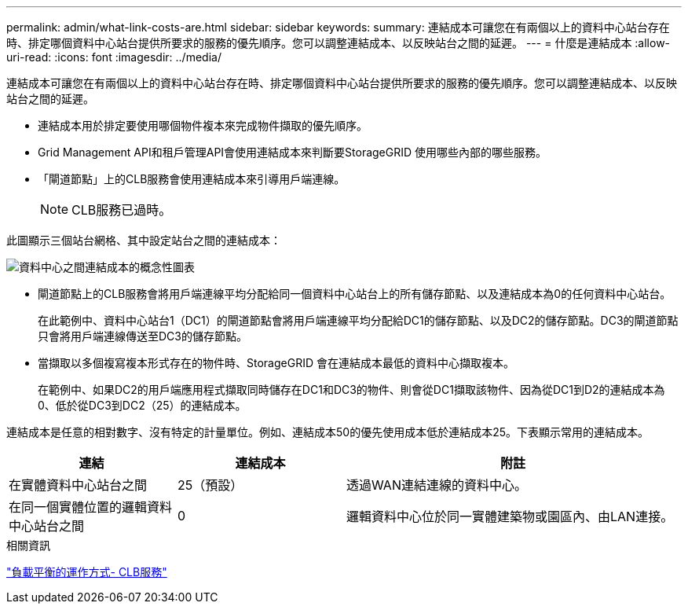 ---
permalink: admin/what-link-costs-are.html 
sidebar: sidebar 
keywords:  
summary: 連結成本可讓您在有兩個以上的資料中心站台存在時、排定哪個資料中心站台提供所要求的服務的優先順序。您可以調整連結成本、以反映站台之間的延遲。 
---
= 什麼是連結成本
:allow-uri-read: 
:icons: font
:imagesdir: ../media/


[role="lead"]
連結成本可讓您在有兩個以上的資料中心站台存在時、排定哪個資料中心站台提供所要求的服務的優先順序。您可以調整連結成本、以反映站台之間的延遲。

* 連結成本用於排定要使用哪個物件複本來完成物件擷取的優先順序。
* Grid Management API和租戶管理API會使用連結成本來判斷要StorageGRID 使用哪些內部的哪些服務。
* 「閘道節點」上的CLB服務會使用連結成本來引導用戶端連線。
+

NOTE: CLB服務已過時。



此圖顯示三個站台網格、其中設定站台之間的連結成本：

image::../media/link_costs.gif[資料中心之間連結成本的概念性圖表]

* 閘道節點上的CLB服務會將用戶端連線平均分配給同一個資料中心站台上的所有儲存節點、以及連結成本為0的任何資料中心站台。
+
在此範例中、資料中心站台1（DC1）的閘道節點會將用戶端連線平均分配給DC1的儲存節點、以及DC2的儲存節點。DC3的閘道節點只會將用戶端連線傳送至DC3的儲存節點。

* 當擷取以多個複寫複本形式存在的物件時、StorageGRID 會在連結成本最低的資料中心擷取複本。
+
在範例中、如果DC2的用戶端應用程式擷取同時儲存在DC1和DC3的物件、則會從DC1擷取該物件、因為從DC1到D2的連結成本為0、低於從DC3到DC2（25）的連結成本。



連結成本是任意的相對數字、沒有特定的計量單位。例如、連結成本50的優先使用成本低於連結成本25。下表顯示常用的連結成本。

[cols="1a,1a,2a"]
|===
| 連結 | 連結成本 | 附註 


 a| 
在實體資料中心站台之間
 a| 
25（預設）
 a| 
透過WAN連結連線的資料中心。



 a| 
在同一個實體位置的邏輯資料中心站台之間
 a| 
0
 a| 
邏輯資料中心位於同一實體建築物或園區內、由LAN連接。

|===
.相關資訊
link:how-load-balancing-works-clb-service.html["負載平衡的運作方式- CLB服務"]
